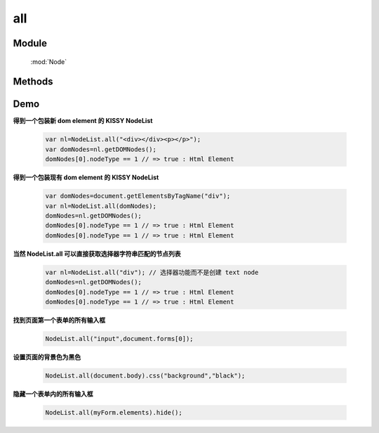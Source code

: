 ﻿.. currentmodule:: Node

all
==================================================

Module
-----------------------------------------------

  :mod:`Node`

Methods
-----------------------------------------------

.. function:: all

    | NodeList **all** ( selector , [ context ] )
    | 根据选择器字符串得到节点列表
    
    :param string selector: 选择器字符串
    :param HTMLELement|Document|NodeList:   选择器上下文，.. versionadded 1.2 NodeList 时取第一个元素
    :rtype: NodeList
    

    | NodeList **all**  ( element )

    :param HTMLElement element: 包装成 NodeList 类型的原生 dom 节点
    :rtype: NodeList
    
    | NodeList **all**  ( elementArray )

    :param Array<HTMLElement>|HTMLCollection elementArray: 包装成 NodeList 类型的原生 dom 节点集合
    :rtype: NodeList
    
    | NodeList **all** ( nodeList )

    :param NodeList nodeList: 克隆出一个新的 NodeList 对象
    :rtype: NodeList        
    
    
    在第一种形式中，NodeList.all() 找到所以匹配选择器参数的原生 dom 节点，然后创建一个新的 NodeList 对象来指向这些元素，例如

    .. code-block:: javascript

        NodeList.all("div.foo");
    

    **选择器上下文**

    默认情况下是在文档根节点开始依据选择器字符串开始匹配元素查找。但是一个上下文可以作为可选的第二个参数来限定查找范围，例如在事件处理器
    范围内进行查找匹配元素：

    .. code-block:: javascript

        var $=NodeList.all;
        $('div.foo').on("click",function() {
          $('span', this).addClass('bar');
        });

    当对 ``span`` 的选择限定在 this 中时，只有位于点击元素内的 span 节点会被设置格外的 class.也可以通过 ``$(this).all("span")`` 来实现限定搜索范围.


    **使用原生 DOM 节点**

    第二, 第三种方法使用现有的原生 dom 节点来创建 NodeList 对象。常用的应用场景是从事件处理器的 this 关键字中创建 NodeList 对象

    .. code-block:: javascript

        var $=NodeList.all;
        $('div.foo').on("click",function() {
          $(this).slideUp();
        });

    这个例子会导致元素点击时以滑动的效果隐藏. 因为事件处理器中的 this 默认指向原生 dom 节点，在调用 slideUp 方法前一定要通过 NodeList.all 构建 NodeList 对象.


    **克隆 NodeList 对象**

    当一个 NodeList 对象作为参数传递给 NodeList.all 时，会返回该对象的克隆对象。返回的克隆对象和源对象指向同一个原生 dom 节点集合。


    | NodeList **all** all( html , [ ownerDocument ] )

    :param string html: 用来得到 dom 节点的 html 字符串
    :param HTMLDocument ownerDocument: 创建的新节点所在的文档
    :rtype: NodeList


    如果一个字符串传递给 Node.all 作为参数，Node.all 会检查该字符粗韩是否像一个html串（例如形式为 <tag ... >）。如果不是，那么字符串参数就会作为一个选择器字符串，进行选择元素操作。如果字符串是一个html片段，那么就会创建相应的 dom 节点，并且返回一个新的 NodeList 对象指向产生的 dom 节点。

    .. note::
        为了确保各个浏览器的兼容性，html 片段必须是结构完整的，例如, 包含结束标签：

        .. code-block:: javascript

            NodeList.all("<a href='http://docs.kissyui.com'></a>");

        如果创建单个元素不带任何属性和子节点，也可以

        ..code-block:: javascript

            NodeList.all("<a>")

Demo
--------------------------------------------------


**得到一个包装新 dom element 的 KISSY NodeList**

    .. code-block:: javascript

        var nl=NodeList.all("<div></div><p></p>");
        var domNodes=nl.getDOMNodes();
        domNodes[0].nodeType == 1 // => true : Html Element

**得到一个包装现有 dom element 的 KISSY NodeList**

    .. code-block:: javascript

        var domNodes=document.getElementsByTagName("div");
        var nl=NodeList.all(domNodes);
        domNodes=nl.getDOMNodes();
        domNodes[0].nodeType == 1 // => true : Html Element
        domNodes[0].nodeType == 1 // => true : Html Element

**当然 NodeList.all 可以直接获取选择器字符串匹配的节点列表**

    .. code-block:: javascript

        var nl=NodeList.all("div"); // 选择器功能而不是创建 text node
        domNodes=nl.getDOMNodes();
        domNodes[0].nodeType == 1 // => true : Html Element
        domNodes[0].nodeType == 1 // => true : Html Element


**找到页面第一个表单的所有输入框**

    .. code-block:: javascript

        NodeList.all("input",document.forms[0]);

**设置页面的背景色为黑色**

    .. code-block:: javascript

        NodeList.all(document.body).css("background","black");

**隐藏一个表单内的所有输入框**

    .. code-block:: javascript

        NodeList.all(myForm.elements).hide();

                               